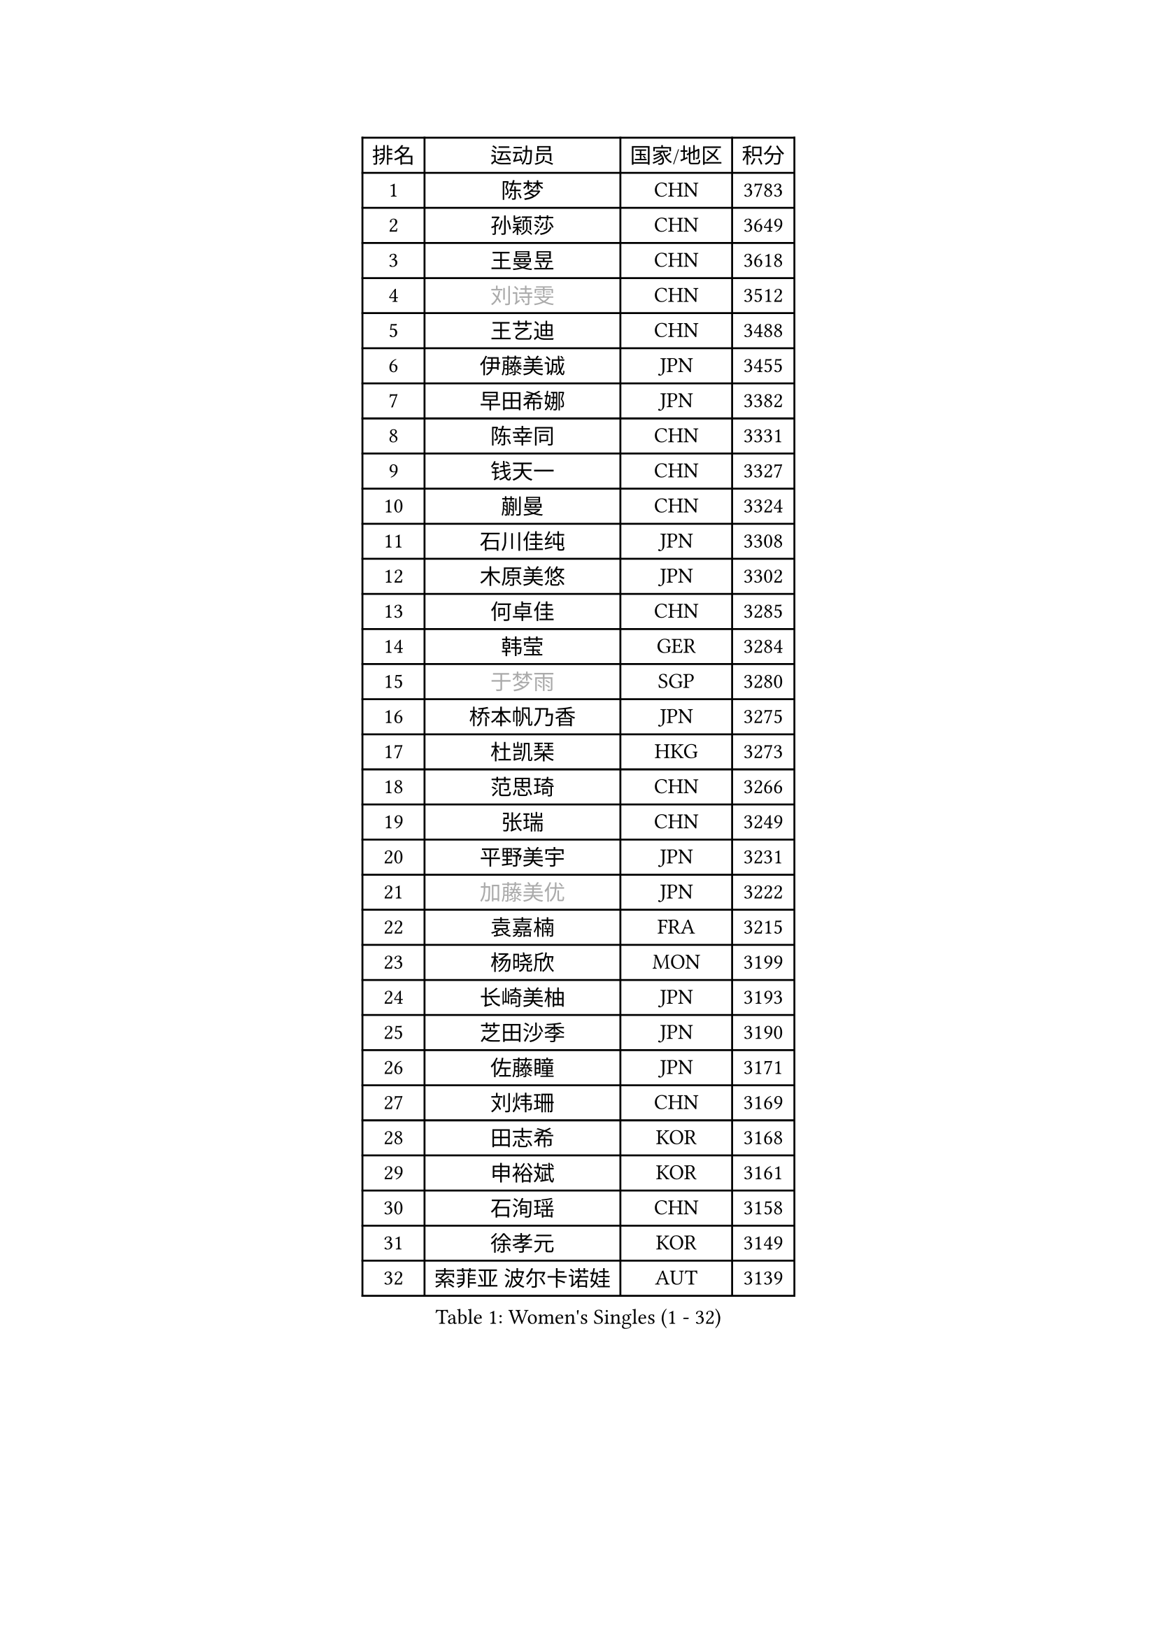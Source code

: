 
#set text(font: ("Courier New", "NSimSun"))
#figure(
  caption: "Women's Singles (1 - 32)",
    table(
      columns: 4,
      [排名], [运动员], [国家/地区], [积分],
      [1], [陈梦], [CHN], [3783],
      [2], [孙颖莎], [CHN], [3649],
      [3], [王曼昱], [CHN], [3618],
      [4], [#text(gray, "刘诗雯")], [CHN], [3512],
      [5], [王艺迪], [CHN], [3488],
      [6], [伊藤美诚], [JPN], [3455],
      [7], [早田希娜], [JPN], [3382],
      [8], [陈幸同], [CHN], [3331],
      [9], [钱天一], [CHN], [3327],
      [10], [蒯曼], [CHN], [3324],
      [11], [石川佳纯], [JPN], [3308],
      [12], [木原美悠], [JPN], [3302],
      [13], [何卓佳], [CHN], [3285],
      [14], [韩莹], [GER], [3284],
      [15], [#text(gray, "于梦雨")], [SGP], [3280],
      [16], [桥本帆乃香], [JPN], [3275],
      [17], [杜凯琹], [HKG], [3273],
      [18], [范思琦], [CHN], [3266],
      [19], [张瑞], [CHN], [3249],
      [20], [平野美宇], [JPN], [3231],
      [21], [#text(gray, "加藤美优")], [JPN], [3222],
      [22], [袁嘉楠], [FRA], [3215],
      [23], [杨晓欣], [MON], [3199],
      [24], [长崎美柚], [JPN], [3193],
      [25], [芝田沙季], [JPN], [3190],
      [26], [佐藤瞳], [JPN], [3171],
      [27], [刘炜珊], [CHN], [3169],
      [28], [田志希], [KOR], [3168],
      [29], [申裕斌], [KOR], [3161],
      [30], [石洵瑶], [CHN], [3158],
      [31], [徐孝元], [KOR], [3149],
      [32], [索菲亚 波尔卡诺娃], [AUT], [3139],
    )
  )#pagebreak()

#set text(font: ("Courier New", "NSimSun"))
#figure(
  caption: "Women's Singles (33 - 64)",
    table(
      columns: 4,
      [排名], [运动员], [国家/地区], [积分],
      [33], [冯天薇], [SGP], [3132],
      [34], [安藤南], [JPN], [3126],
      [35], [陈思羽], [TPE], [3113],
      [36], [BATRA Manika], [IND], [3112],
      [37], [郭雨涵], [CHN], [3094],
      [38], [单晓娜], [GER], [3082],
      [39], [张本美和], [JPN], [3073],
      [40], [李皓晴], [HKG], [3072],
      [41], [KIM Hayeong], [KOR], [3057],
      [42], [刘佳], [AUT], [3055],
      [43], [梁夏银], [KOR], [3046],
      [44], [陈熠], [CHN], [3037],
      [45], [阿德里安娜 迪亚兹], [PUR], [3037],
      [46], [小盐遥菜], [JPN], [3035],
      [47], [森樱], [JPN], [3032],
      [48], [QI Fei], [CHN], [3014],
      [49], [曾尖], [SGP], [3014],
      [50], [SAWETTABUT Suthasini], [THA], [3013],
      [51], [郑怡静], [TPE], [3010],
      [52], [DE NUTTE Sarah], [LUX], [3009],
      [53], [伯纳黛特 斯佐科斯], [ROU], [3005],
      [54], [傅玉], [POR], [3001],
      [55], [妮娜 米特兰姆], [GER], [3001],
      [56], [#text(gray, "ABRAAMIAN Elizabet")], [RUS], [3000],
      [57], [BERGSTROM Linda], [SWE], [2996],
      [58], [倪夏莲], [LUX], [2993],
      [59], [王 艾米], [USA], [2969],
      [60], [王晓彤], [CHN], [2964],
      [61], [#text(gray, "LIU Juan")], [CHN], [2958],
      [62], [伊丽莎白 萨玛拉], [ROU], [2953],
      [63], [LEE Eunhye], [KOR], [2951],
      [64], [朱成竹], [HKG], [2948],
    )
  )#pagebreak()

#set text(font: ("Courier New", "NSimSun"))
#figure(
  caption: "Women's Singles (65 - 96)",
    table(
      columns: 4,
      [排名], [运动员], [国家/地区], [积分],
      [65], [李时温], [KOR], [2942],
      [66], [SOO Wai Yam Minnie], [HKG], [2940],
      [67], [PESOTSKA Margaryta], [UKR], [2937],
      [68], [高桥 布鲁娜], [BRA], [2926],
      [69], [LIU Hsing-Yin], [TPE], [2919],
      [70], [边宋京], [PRK], [2905],
      [71], [KIM Byeolnim], [KOR], [2905],
      [72], [WINTER Sabine], [GER], [2904],
      [73], [崔孝珠], [KOR], [2902],
      [74], [#text(gray, "MIKHAILOVA Polina")], [RUS], [2897],
      [75], [BILENKO Tetyana], [UKR], [2894],
      [76], [MATELOVA Hana], [CZE], [2892],
      [77], [YOON Hyobin], [KOR], [2890],
      [78], [张安], [USA], [2889],
      [79], [#text(gray, "GRZYBOWSKA-FRANC Katarzyna")], [POL], [2889],
      [80], [PAVADE Prithika], [FRA], [2889],
      [81], [BALAZOVA Barbora], [SVK], [2880],
      [82], [YOO Eunchong], [KOR], [2875],
      [83], [YANG Huijing], [CHN], [2874],
      [84], [PARANANG Orawan], [THA], [2874],
      [85], [#text(gray, "WU Yue")], [USA], [2866],
      [86], [佩特丽莎 索尔佳], [GER], [2865],
      [87], [KAMATH Archana Girish], [IND], [2859],
      [88], [CHENG Hsien-Tzu], [TPE], [2857],
      [89], [#text(gray, "TAILAKOVA Mariia")], [RUS], [2856],
      [90], [AKULA Sreeja], [IND], [2842],
      [91], [张默], [CAN], [2839],
      [92], [EERLAND Britt], [NED], [2838],
      [93], [MANTZ Chantal], [GER], [2838],
      [94], [HUANG Yi-Hua], [TPE], [2834],
      [95], [LIU Yangzi], [AUS], [2831],
      [96], [CIOBANU Irina], [ROU], [2825],
    )
  )#pagebreak()

#set text(font: ("Courier New", "NSimSun"))
#figure(
  caption: "Women's Singles (97 - 128)",
    table(
      columns: 4,
      [排名], [运动员], [国家/地区], [积分],
      [97], [SASAO Asuka], [JPN], [2818],
      [98], [SHAO Jieni], [POR], [2816],
      [99], [DIACONU Adina], [ROU], [2816],
      [100], [BLASKOVA Zdena], [CZE], [2811],
      [101], [LI Yu-Jhun], [TPE], [2808],
      [102], [#text(gray, "MONTEIRO DODEAN Daniela")], [ROU], [2807],
      [103], [KALLBERG Christina], [SWE], [2804],
      [104], [#text(gray, "NOSKOVA Yana")], [RUS], [2799],
      [105], [ZHANG Sofia-Xuan], [ESP], [2799],
      [106], [NG Wing Nam], [HKG], [2794],
      [107], [DRAGOMAN Andreea], [ROU], [2788],
      [108], [SOLJA Amelie], [AUT], [2785],
      [109], [MADARASZ Dora], [HUN], [2781],
      [110], [MESHREF Dina], [EGY], [2780],
      [111], [KIM Nayeong], [KOR], [2775],
      [112], [TODOROVIC Andrea], [SRB], [2774],
      [113], [SAWETTABUT Jinnipa], [THA], [2768],
      [114], [LAM Yee Lok], [HKG], [2759],
      [115], [SURJAN Sabina], [SRB], [2758],
      [116], [#text(gray, "TRIGOLOS Daria")], [BLR], [2758],
      [117], [LAY Jian Fang], [AUS], [2756],
      [118], [POTA Georgina], [HUN], [2754],
      [119], [#text(gray, "LIN Ye")], [SGP], [2754],
      [120], [#text(gray, "VOROBEVA Olga")], [RUS], [2751],
      [121], [SU Pei-Ling], [TPE], [2746],
      [122], [LI Ching Wan], [HKG], [2741],
      [123], [MUKHERJEE Ayhika], [IND], [2731],
      [124], [LOEUILLETTE Stephanie], [FRA], [2730],
      [125], [JI Eunchae], [KOR], [2725],
      [126], [GUISNEL Oceane], [FRA], [2724],
      [127], [MUKHERJEE Sutirtha], [IND], [2716],
      [128], [SUNG Rachel], [USA], [2713],
    )
  )